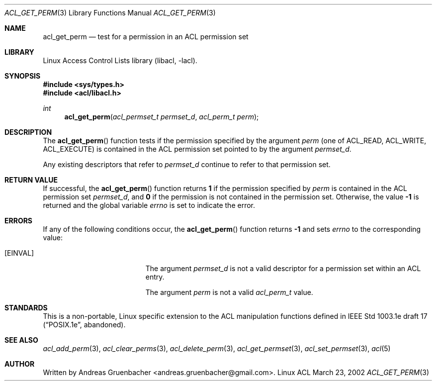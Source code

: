 .\" Access Control Lists manual pages
.\"
.\" (C) 2002 Andreas Gruenbacher, <andreas.gruenbacher@gmail.com>
.\"
.\" This is free documentation; you can redistribute it and/or
.\" modify it under the terms of the GNU General Public License as
.\" published by the Free Software Foundation; either version 2 of
.\" the License, or (at your option) any later version.
.\"
.\" The GNU General Public License's references to "object code"
.\" and "executables" are to be interpreted as the output of any
.\" document formatting or typesetting system, including
.\" intermediate and printed output.
.\"
.\" This manual is distributed in the hope that it will be useful,
.\" but WITHOUT ANY WARRANTY; without even the implied warranty of
.\" MERCHANTABILITY or FITNESS FOR A PARTICULAR PURPOSE.  See the
.\" GNU General Public License for more details.
.\"
.\" You should have received a copy of the GNU General Public
.\" License along with this manual.  If not, see
.\" <http://www.gnu.org/licenses/>.
.\"
.Dd March 23, 2002
.Dt ACL_GET_PERM 3
.Os "Linux ACL"
.Sh NAME
.Nm acl_get_perm
.Nd test for a permission in an ACL permission set
.Sh LIBRARY
Linux Access Control Lists library (libacl, \-lacl).
.Sh SYNOPSIS
.In sys/types.h
.In acl/libacl.h
.Ft int
.Fn acl_get_perm "acl_permset_t permset_d" "acl_perm_t perm"
.Sh DESCRIPTION
The
.Fn acl_get_perm
function tests if the permission specified by the argument
.Va perm
(one of ACL_READ, ACL_WRITE, ACL_EXECUTE)
is contained in the ACL permission set pointed to by the argument
.Va permset_d .
.Pp
Any existing descriptors that refer to
.Va permset_d
continue to refer to that permission set.
.Sh RETURN VALUE
If successful, the
.Fn acl_get_perm
function returns
.Li 1
if the permission specified by
.Va perm
is contained in the ACL permission set
.Va permset_d ,
and
.Li 0
if the permission is not contained in the permission set. Otherwise,
the value
.Li -1
is returned and the global variable
.Va errno
is set to indicate the error.
.Sh ERRORS
If any of the following conditions occur, the
.Fn acl_get_perm
function returns
.Li -1
and sets
.Va errno
to the corresponding value:
.Bl -tag -width Er
.It Bq Er EINVAL
The argument
.Va permset_d
is not a valid descriptor for a permission set within an ACL entry.
.Pp
The argument
.Va perm
is not a valid
.Va acl_perm_t
value.
.El
.Sh STANDARDS
This is a non-portable, Linux specific extension to the ACL manipulation
functions defined in IEEE Std 1003.1e draft 17 (\(lqPOSIX.1e\(rq, abandoned).
.Sh SEE ALSO
.Xr acl_add_perm 3 ,
.Xr acl_clear_perms 3 ,
.Xr acl_delete_perm 3 ,
.Xr acl_get_permset 3 ,
.Xr acl_set_permset 3 ,
.Xr acl 5
.Sh AUTHOR
Written by
.An "Andreas Gruenbacher" Aq andreas.gruenbacher@gmail.com .
